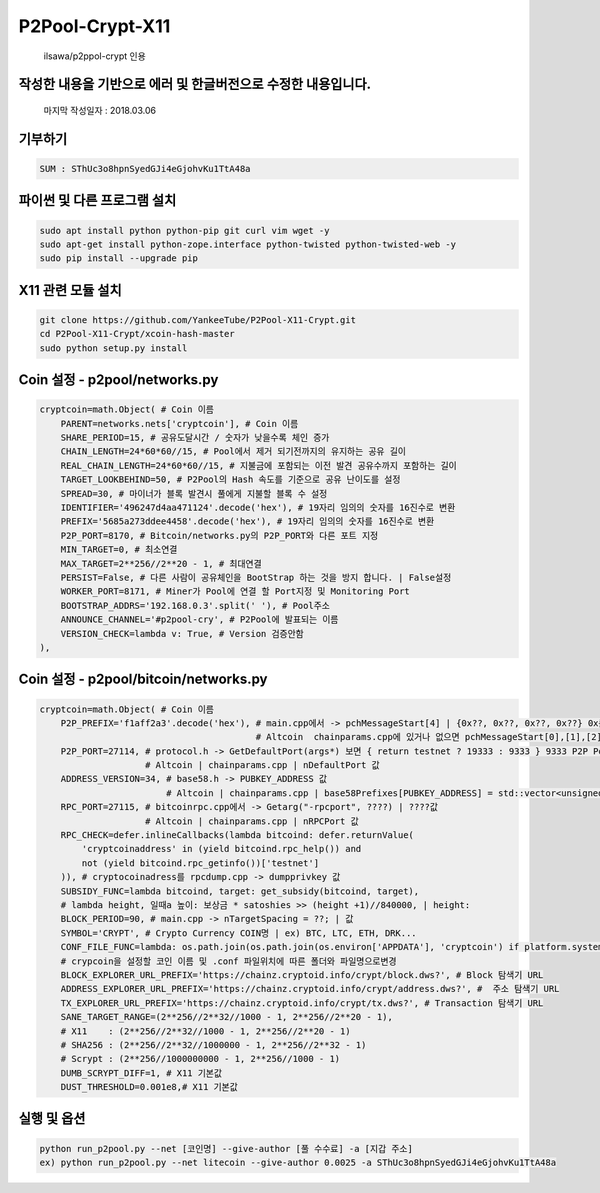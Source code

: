 ================
P2Pool-Crypt-X11
================  
    ilsawa/p2ppol-crypt 인용




작성한 내용을 기반으로 에러 및 한글버전으로 수정한 내용입니다.
--------------------------------------------------------------

    마지막 작성일자 : 2018.03.06    
        
           
           
           
           
    
기부하기
-------
.. code-block:: bash

    SUM : SThUc3o8hpnSyedGJi4eGjohvKu1TtA48a



파이썬 및 다른 프로그램 설치
----------------------------
.. code-block:: bash

    sudo apt install python python-pip git curl vim wget -y
    sudo apt-get install python-zope.interface python-twisted python-twisted-web -y
    sudo pip install --upgrade pip


X11 관련 모듈 설치
---------------------------------------
.. code-block:: bash

    
    git clone https://github.com/YankeeTube/P2Pool-X11-Crypt.git
    cd P2Pool-X11-Crypt/xcoin-hash-master
    sudo python setup.py install
    
    

Coin 설정 - p2pool/networks.py
------------------------------
.. code-block:: python

    cryptcoin=math.Object( # Coin 이름
        PARENT=networks.nets['cryptcoin'], # Coin 이름
        SHARE_PERIOD=15, # 공유도달시간 / 숫자가 낮을수록 체인 증가
        CHAIN_LENGTH=24*60*60//15, # Pool에서 제거 되기전까지의 유지하는 공유 길이
        REAL_CHAIN_LENGTH=24*60*60//15, # 지불금에 포함되는 이전 발견 공유수까지 포함하는 길이
        TARGET_LOOKBEHIND=50, # P2Pool의 Hash 속도를 기준으로 공유 난이도를 설정
        SPREAD=30, # 마이너가 블록 발견시 풀에게 지불할 블록 수 설정
        IDENTIFIER='496247d4aa471124'.decode('hex'), # 19자리 임의의 숫자를 16진수로 변환
        PREFIX='5685a273ddee4458'.decode('hex'), # 19자리 임의의 숫자를 16진수로 변환
        P2P_PORT=8170, # Bitcoin/networks.py의 P2P_PORT와 다른 포트 지정
        MIN_TARGET=0, # 최소연결
        MAX_TARGET=2**256//2**20 - 1, # 최대연결
        PERSIST=False, # 다른 사람이 공유체인을 BootStrap 하는 것을 방지 합니다. | False설정
        WORKER_PORT=8171, # Miner가 Pool에 연결 할 Port지정 및 Monitoring Port
        BOOTSTRAP_ADDRS='192.168.0.3'.split(' '), # Pool주소
        ANNOUNCE_CHANNEL='#p2pool-cry', # P2Pool에 발표되는 이름
        VERSION_CHECK=lambda v: True, # Version 검증안함
    ),


Coin 설정 - p2pool/bitcoin/networks.py
--------------------------------------
.. code-block:: python

    cryptcoin=math.Object( # Coin 이름
        P2P_PREFIX='f1aff2a3'.decode('hex'), # main.cpp에서 -> pchMessageStart[4] | {0x??, 0x??, 0x??, 0x??} 0x를제외한값
                                             # Altcoin  chainparams.cpp에 있거나 없으면 pchMessageStart[0],[1],[2],[3] 값
        P2P_PORT=27114, # protocol.h -> GetDefaultPort(args*) 보면 { return testnet ? 19333 : 9333 } 9333 P2P Port
                        # Altcoin | chainparams.cpp | nDefaultPort 값
        ADDRESS_VERSION=34, # base58.h -> PUBKEY_ADDRESS 값
                            # Altcoin | chainparams.cpp | base58Prefixes[PUBKEY_ADDRESS] = std::vector<unsigned char>(1,??); | ??값
        RPC_PORT=27115, # bitcoinrpc.cpp에서 -> Getarg("-rpcport", ????) | ????값
                        # Altcoin | chainparams.cpp | nRPCPort 값
        RPC_CHECK=defer.inlineCallbacks(lambda bitcoind: defer.returnValue(
            'cryptcoinaddress' in (yield bitcoind.rpc_help()) and
            not (yield bitcoind.rpc_getinfo())['testnet']
        )), # cryptocoinadress를 rpcdump.cpp -> dumpprivkey 값
        SUBSIDY_FUNC=lambda bitcoind, target: get_subsidy(bitcoind, target),
        # lambda height, 일때a 높이: 보상금 * satoshies >> (height +1)//840000, | height: 
        BLOCK_PERIOD=90, # main.cpp -> nTargetSpacing = ??; | 값
        SYMBOL='CRYPT', # Crypto Currency COIN명 | ex) BTC, LTC, ETH, DRK...
        CONF_FILE_FUNC=lambda: os.path.join(os.path.join(os.environ['APPDATA'], 'cryptcoin') if platform.system() == 'Windows' else os.path.expanduser('~/Library/Application Support/cryptcoin/') if platform.system() == 'Darwin' else os.path.expanduser('~/.cryptcoin'), 'cryptcoin.conf'),
        # crypcoin을 설정할 코인 이름 및 .conf 파일위치에 따른 폴더와 파일명으로변경
        BLOCK_EXPLORER_URL_PREFIX='https://chainz.cryptoid.info/crypt/block.dws?', # Block 탐색기 URL
        ADDRESS_EXPLORER_URL_PREFIX='https://chainz.cryptoid.info/crypt/address.dws?', #  주소 탐색기 URL
        TX_EXPLORER_URL_PREFIX='https://chainz.cryptoid.info/crypt/tx.dws?', # Transaction 탐색기 URL
        SANE_TARGET_RANGE=(2**256//2**32//1000 - 1, 2**256//2**20 - 1), 
        # X11    : (2**256//2**32//1000 - 1, 2**256//2**20 - 1) 
        # SHA256 : (2**256//2**32//1000000 - 1, 2**256//2**32 - 1)
        # Scrypt : (2**256//1000000000 - 1, 2**256//1000 - 1)
        DUMB_SCRYPT_DIFF=1, # X11 기본값
        DUST_THRESHOLD=0.001e8,# X11 기본값


실행 및 옵션
-----------------------------
.. code-block:: bash

    python run_p2pool.py --net [코인명] --give-author [풀 수수료] -a [지갑 주소]
    ex) python run_p2pool.py --net litecoin --give-author 0.0025 -a SThUc3o8hpnSyedGJi4eGjohvKu1TtA48a



